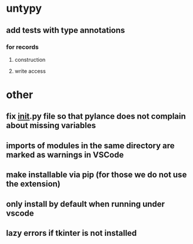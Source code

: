 * untypy
** add tests with type annotations
*** for records
**** construction
**** write access
* other
** fix __init__.py file so that pylance does not complain about missing variables
** imports of modules in the same directory are marked as warnings in VSCode
** make installable via pip (for those we do not use the extension)
** only install by default when running under vscode
** lazy errors if tkinter is not installed

